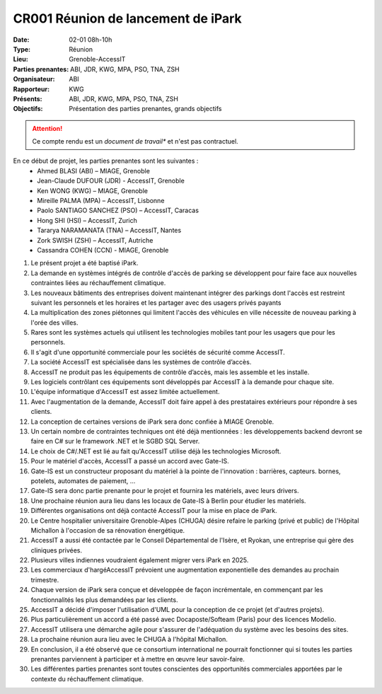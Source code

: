 CR001 Réunion de lancement de iPark
===================================

:Date: 02-01 08h-10h
:Type: Réunion
:Lieu: Grenoble-AccessIT
:Parties prenantes: ABI, JDR, KWG, MPA, PSO, TNA, ZSH
:Organisateur: ABI
:Rapporteur: KWG
:Présents: ABI, JDR, KWG, MPA, PSO, TNA, ZSH
:Objectifs: Présentation des parties prenantes, grands objectifs

..  attention::

    Ce compte rendu est un *document de travail** et n'est pas contractuel.

En ce début de projet, les parties prenantes sont les suivantes :
 - Ahmed BLASI (ABI) – MIAGE, Grenoble
 - Jean-Claude DUFOUR (JDR) - AccessIT, Grenoble
 - Ken WONG (KWG) – MIAGE, Grenoble
 - Mireille PALMA (MPA) – AccessIT, Lisbonne
 - Paolo SANTIAGO SANCHEZ (PSO) – AccessIT, Caracas
 - Hong SHI (HSI) – AccessIT, Zurich
 - Tararya NARAMANATA (TNA) – AccessIT, Nantes
 - Zork SWISH (ZSH) – AccessIT, Autriche
 - Cassandra COHEN (CCN) - MIAGE, Grenoble

#. Le présent projet a été baptisé iPark.
#. La demande en systèmes intégrés de contrôle d'accès de parking se développent pour faire face aux nouvelles contraintes liées au réchauffement climatique.
#. Les nouveaux bâtiments des entreprises doivent maintenant intégrer des parkings dont l'accès est restreint suivant les personnels et les horaires et les partager avec des usagers privés payants
#. La multiplication des zones piétonnes qui limitent l'accès des véhicules en ville nécessite de nouveau parking à l'orée des villes.
#. Rares sont les systèmes actuels qui utilisent les technologies mobiles tant pour les usagers que pour les personnels.
#. Il s'agit d'une opportunité commerciale pour les sociétés de sécurité comme AccessIT.
#. La société AccessIT est spécialisée dans les systèmes de contrôle d’accès.
#. AccessIT ne produit pas les équipements de contrôle d’accès, mais les assemble et les installe.
#. Les logiciels contrôlant ces équipements sont développés par AccessIT à la demande pour chaque site.
#. L'équipe informatique d'AccessIT est assez limitée actuellement. 
#. Avec l'augmentation de la demande, AccessIT doit faire appel à des prestataires extérieurs pour répondre à ses clients.
#. La conception de certaines versions de iPark sera donc confiée à MIAGE Grenoble.
#. Un certain nombre de contraintes techniques ont été déjà mentionnées : les développements backend devront se faire en C# sur le framework .NET et le SGBD SQL Server.
#. Le choix de C#/.NET est lié au fait qu'AccessIT utilise déjà les technologies Microsoft.
#. Pour le matériel d'accès, AccessIT a passé un accord avec Gate-IS.
#. Gate-IS est un constructeur proposant du matériel à la pointe de l'innovation : barrières, capteurs. bornes, potelets, automates de paiement, ...
#. Gate-IS sera donc partie prenante pour le projet et fournira les matériels, avec leurs drivers.
#. Une prochaine réunion aura lieu dans les locaux de Gate-IS à Berlin pour étudier les matériels.
#. Différentes organisations ont déjà contacté AccessIT pour la mise en place de iPark.
#. Le Centre hospitalier universitaire Grenoble-Alpes (CHUGA) désire refaire le parking (privé et public) de l'Hôpital Michallon à l'occasion de sa rénovation énergétique.
#. AccessIT a aussi été contactée par le Conseil Départemental de l'Isère, et Ryokan, une entreprise qui gère des cliniques privées.
#. Plusieurs villes indiennes voudraient également migrer vers iPark en 2025.
#. Les commerciaux d'hargéAccessIT prévoient une augmentation exponentielle des demandes au prochain trimestre.
#. Chaque version de iPark sera conçue et développée de façon incrémentale, en commençant par les fonctionnalités les plus demandées par les clients.
#. AccessIT a décidé d'imposer l'utilisation d'UML pour la conception de ce projet (et d'autres projets).
#. Plus particulièrement un accord a été passé avec Docaposte/Softeam (Paris) pour des licences Modelio.
#. AccessIT utilisera une démarche agile pour s'assurer de l'adéquation du système avec les besoins des sites.
#. La prochaine réunion aura lieu avec le CHUGA à l'hôpital Michallon.
#. En conclusion, il a été observé que ce consortium international ne pourrait fonctionner qui si toutes les parties prenantes parviennent à participer et à mettre en œuvre leur savoir-faire.
#. Les différentes parties prenantes sont toutes conscientes des opportunités commerciales apportées par le contexte du réchauffement climatique.
